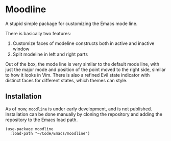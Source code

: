 * Moodline
A stupid simple package for customizing the Emacs mode line.

[[./docs/demo.png]]

There is basically two features:
1. Customize faces of modeline constructs both in active and inactive window
2. Split modeline in left and right parts

Out of the box, the mode line is very similar to the default mode line,
with just the major mode and position of the point moved to the right side,
similar to how it looks in Vim.
There is also a refined Evil state indicator with distinct faces for different states,
which themes can style.

** Installation
As of now, ~moodline~ is under early development, and is not published.
Installation can be done manually by cloning the repository and adding
the repository to the Emacs load path.

#+begin_src elisp
  (use-package moodline
    :load-path "~/Code/Emacs/moodline")
#+end_src
